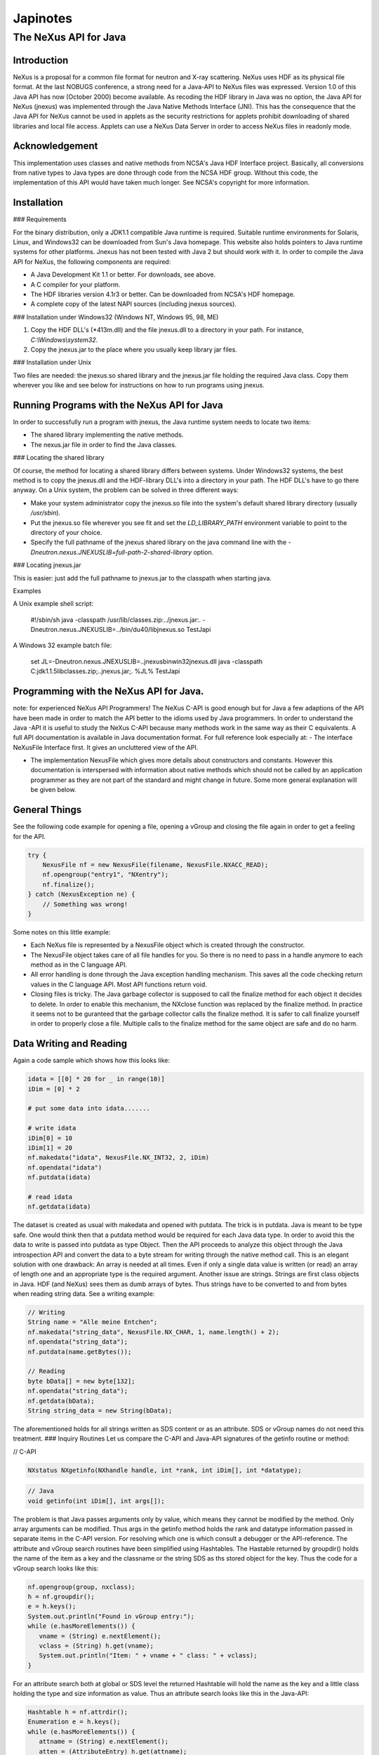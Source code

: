 =========
Japinotes
=========

The NeXus API for Java
======================

Introduction
------------

NeXus is a proposal for a common file format for neutron and X-ray scattering. NeXus uses HDF as its physical file format. At the last NOBUGS conference, a strong need for a Java-API to NeXus files was expressed. Version 1.0 of this Java API has now (October 2000) become available. As recoding the HDF library in Java was no option, the Java API for NeXus (jnexus) was implemented through the Java Native Methods Interface (JNI). This has the consequence that the Java API for NeXus cannot be used in applets as the security restrictions for applets prohibit downloading of shared libraries and local file access. Applets can use a NeXus Data Server in order to access NeXus files in readonly mode.

Acknowledgement
---------------

This implementation uses classes and native methods from NCSA's Java HDF Interface project. Basically, all conversions from native types to Java types are done through code from the NCSA HDF group. Without this code, the implementation of this API would have taken much longer. See NCSA's copyright for more information.

Installation
------------

### Requirements

For the binary distribution, only a JDK1.1 compatible Java runtime is required. Suitable runtime environments for Solaris, Linux, and Windows32 can be downloaded from Sun's Java homepage. This website also holds pointers to Java runtime systems for other platforms. Jnexus has not been tested with Java 2 but should work with it. In order to compile the Java API for NeXus, the following components are required:

- A Java Development Kit 1.1 or better. For downloads, see above.
- A C compiler for your platform.
- The HDF libraries version 4.1r3 or better. Can be downloaded from NCSA's HDF homepage.
- A complete copy of the latest NAPI sources (including jnexus sources).

### Installation under Windows32 (Windows NT, Windows 95, 98, ME)

1. Copy the HDF DLL's (\*413m.dll) and the file jnexus.dll to a directory in your path. For instance, `C:\\Windows\\system32`.
2. Copy the jnexus.jar to the place where you usually keep library jar files.

### Installation under Unix

Two files are needed: the jnexus.so shared library and the jnexus.jar file holding the required Java class. Copy them wherever you like and see below for instructions on how to run programs using jnexus.

Running Programs with the NeXus API for Java
--------------------------------------------

In order to successfully run a program with jnexus, the Java runtime system needs to locate two items:

- The shared library implementing the native methods.
- The nexus.jar file in order to find the Java classes.

### Locating the shared library

Of course, the method for locating a shared library differs between systems. Under Windows32 systems, the best method is to copy the jnexus.dll and the HDF-library DLL's into a directory in your path. The HDF DLL's have to go there anyway. On a Unix system, the problem can be solved in three different ways:

- Make your system administrator copy the jnexus.so file into the system's default shared library directory (usually `/usr/sbin`).
- Put the jnexus.so file wherever you see fit and set the `LD_LIBRARY_PATH` environment variable to point to the directory of your choice.
- Specify the full pathname of the jnexus shared library on the java command line with the `-Dneutron.nexus.JNEXUSLIB=full-path-2-shared-library` option.

### Locating jnexus.jar

This is easier: just add the full pathname to jnexus.jar to the classpath when starting java.

Examples

A Unix example shell script:

   #!/sbin/sh
   java -classpath /usr/lib/classes.zip:../jnexus.jar:. \
   -Dneutron.nexus.JNEXUSLIB=../bin/du40/libjnexus.so TestJapi

A Windows 32 example batch file:

   set JL=-Dneutron.nexus.JNEXUSLIB=..\jnexus\bin\win32\jnexus.dll
   java -classpath C:\jdk1.1.5\lib\classes.zip;..\jnexus.jar;. %JL% TestJapi


Programming with the NeXus API for Java.
----------------------------------------
note: for experienced NeXus API
Programmers! The NeXus C-API is good enough but for Java a few adaptions
of the API have been made in order to match the API better to the idioms
used by Java programmers. In order to understand the Java -API it is
useful to study the NeXus C-API because many methods work in the same
way as their C equivalents. A full API documentation is available in
Java documentation format. For full reference look especially at: - The
interface NeXusFile Interface first. It gives an uncluttered view of the
API.

- The implementation NexusFile which gives more details about constructors and constants. However this documentation is interspersed with information about native methods which should not be called by an application programmer as they are not part of the standard and might change in future. Some more general explanation will be given below.

General Things
--------------

See the following code example for opening a file, opening a vGroup and closing the file again in order to get a feeling for the API.

.. code-block:: java

    try {
        NexusFile nf = new NexusFile(filename, NexusFile.NXACC_READ);
        nf.opengroup("entry1", "NXentry");
        nf.finalize();
    } catch (NexusException ne) {
        // Something was wrong!
    }

Some notes on this little example:

- Each NeXus file is represented by a NexusFile object which is created through the constructor.

- The NexusFile object takes care of all file handles for you. So there is no need to pass in a handle anymore to each method as in the C language API.

- All error handling is done through the Java exception handling mechanism. This saves all the code checking return values in the C language API. Most API functions return void.

- Closing files is tricky. The Java garbage collector is supposed to call the finalize method for each object it decides to delete. In order to enable this mechanism, the NXclose function was replaced by the finalize method. In practice it seems not to be guranteed that the garbage collector calls the finalize method. It is safer to call finalize yourself in order to properly close a file. Multiple calls to the finalize method for the same object are safe and do no harm.

Data Writing and Reading
------------------------

Again a code sample which shows how this looks like:

.. code-block:: java

    idata = [[0] * 20 for _ in range(10)]
    iDim = [0] * 2

    # put some data into idata.......

    # write idata
    iDim[0] = 10
    iDim[1] = 20
    nf.makedata("idata", NexusFile.NX_INT32, 2, iDim)
    nf.opendata("idata")
    nf.putdata(idata)

    # read idata
    nf.getdata(idata)

The dataset is created as usual with makedata and opened with putdata. The
trick is in putdata. Java is meant to be type safe. One would think then
that a putdata method would be required for each Java data type. In
order to avoid this the data to write is passed into putdata as type
Object. Then the API proceeds to analyze this object through the Java
introspection API and convert the data to a byte stream for writing
through the native method call. This is an elegant solution with one
drawback: An array is needed at all times. Even if only a single data
value is written (or read) an array of length one and an appropriate
type is the required argument. Another issue are strings. Strings are
first class objects in Java. HDF (and NeXus) sees them as dumb arrays of
bytes. Thus strings have to be converted to and from bytes when reading
string data.
See a writing example:

.. code-block:: java

    // Writing
    String name = "Alle meine Entchen";
    nf.makedata("string_data", NexusFile.NX_CHAR, 1, name.length() + 2);
    nf.opendata("string_data");
    nf.putdata(name.getBytes());

    // Reading
    byte bData[] = new byte[132];
    nf.opendata("string_data");
    nf.getdata(bData);
    String string_data = new String(bData);


The aforementioned holds for all strings written as SDS content or as an attribute. SDS or
vGroup names do not need this treatment. ### Inquiry Routines Let us
compare the C-API and Java-API signatures of the getinfo routine or
method:

// C-API

.. code-block:: C

    NXstatus NXgetinfo(NXhandle handle, int *rank, int iDim[], int *datatype);

.. code-block:: java

    // Java
    void getinfo(int iDim[], int args[]);

The problem is that Java
passes arguments only by value, which means they cannot be modified by
the method. Only array arguments can be modified. Thus args in the
getinfo method holds the rank and datatype information passed in
separate items in the C-API version. For resolving which one is which
consult a debugger or the API-reference. The attribute and vGroup search
routines have been simplified using Hashtables. The Hastable returned by
groupdir() holds the name of the item as a key and the classname or the
string SDS as ths stored object for the key. Thus the code for a vGroup
search looks like this:

.. code-block:: java

    nf.opengroup(group, nxclass);
    h = nf.groupdir();
    e = h.keys();
    System.out.println("Found in vGroup entry:");
    while (e.hasMoreElements()) {
       vname = (String) e.nextElement();
       vclass = (String) h.get(vname);
       System.out.println("Item: " + vname + " class: " + vclass);
    }


For an attribute search both at global or SDS level the
returned Hashtable will hold the name as the key and a little class
holding the type and size information as value. Thus an attribute search
looks like this in the Java-API:

.. code-block:: java

   Hashtable h = nf.attrdir();
   Enumeration e = h.keys();
   while (e.hasMoreElements()) {
      attname = (String) e.nextElement();
      atten = (AttributeEntry) h.get(attname);
      System.out.println("Found global attribute: " + attname + " type: " + atten.type + ", length: " + atten.length);
   }

For more information about the usage of the API routines
see the reference or the NeXus C-API reference pages. Another good
source of information is the source code of the test program which
exercises each API routine.

Limitations Known Problems
--------------------------
These are a couple of known problems which you might run into: Memory:
As the Java API for NeXus has to convert between native and Java number
types a copy of the data must be made in the process. This means that if
you want to read or write 20MB of data your memory requirement will be
40MB! This can be reduced by using getslab/putslab for data transfers.
Java.lang.OutOfMemoryException: By default the Java runtime has a
ceiling of 16MB of memory use. This ceiling can be increased through the
-mxXXm option to the Java runtime. An example: java -mx32m ..... starts
the Java runtime with a memory ceiling of 32MB. DigitalUnix4.0D and LZW
compression: An error occurs in the HDF library when trying to compress
a dataset with COMP\\_CODE\\_LZW. This works just fine on other
platforms and also when using the NeXus C language API. The reason for
this is still an area for research. Maximum 8192 files open: The NeXus
API for Java has a fixed buffer for file handles which allows only 8192
NeXus files to be open at the same time. If you ever hit this limit,
increase the MAXHANDLE define in native/handle.h and recompile
everything.

Compiling the Java API for NeXus
--------------------------------
You will need a complete copy of the
latest NAPI sources (including jnexus sources). See other requirements
under installation above. For Windows32 a Microsoft Visual C++ 6.0
project file is supplied in the jnexus/jnexus directory. Use this
project file. You will need to adapt the directory settings under
Tools/Options/Directories for both include and library directories in
order to reflect the placement of the HDF libraries and the jnexus
source code in your directory hierarchy. Hitting F7 after that should
build the shared library. Hint: Only a release build is possible with
the HDF library binaries. If a debug build is needed you have to
recompile the HDF libraries yourself. For a recompilation of the Java
classes use the compilejava batch file in the jnexus main directory. For
DigitalUnix4.0D and Redhat Linux 6.2 Makefiles are provided (Makefile
and Make.tux respectively). For these systems everything can be build
with make du40 of make -f make.tux respectively. If the Makefiles do not
work edit the directory paths in the configuration section to match your
installation. If you wish to compile on another unix system, create a
copy of one of the above mentioned Makefiles and edit the configuration
section in your copy to match your installation of java and the HDF
libraries. If you succeed in building the NeXus API for Java on a new
system, please put back modified sources into the CVS repository and
make your Makefile and the compiled shared library available to the NAPI
team in order to provide a new binary distribution.

Support Author
--------------
I'm sure this software contains swarms of bugs. If you manage to
find one you may send requests either to the NAPI developer mailing list
or to Mark Knnecke who wrote the Java API for NeXus. Author: Mark
Knnecke Laboratory for Neutron Scattering Paul Scherrer Institut
CH-5232-Villigen-PSI Switzerland and the NeXus Design team. Last Update:
October, 19, 2000